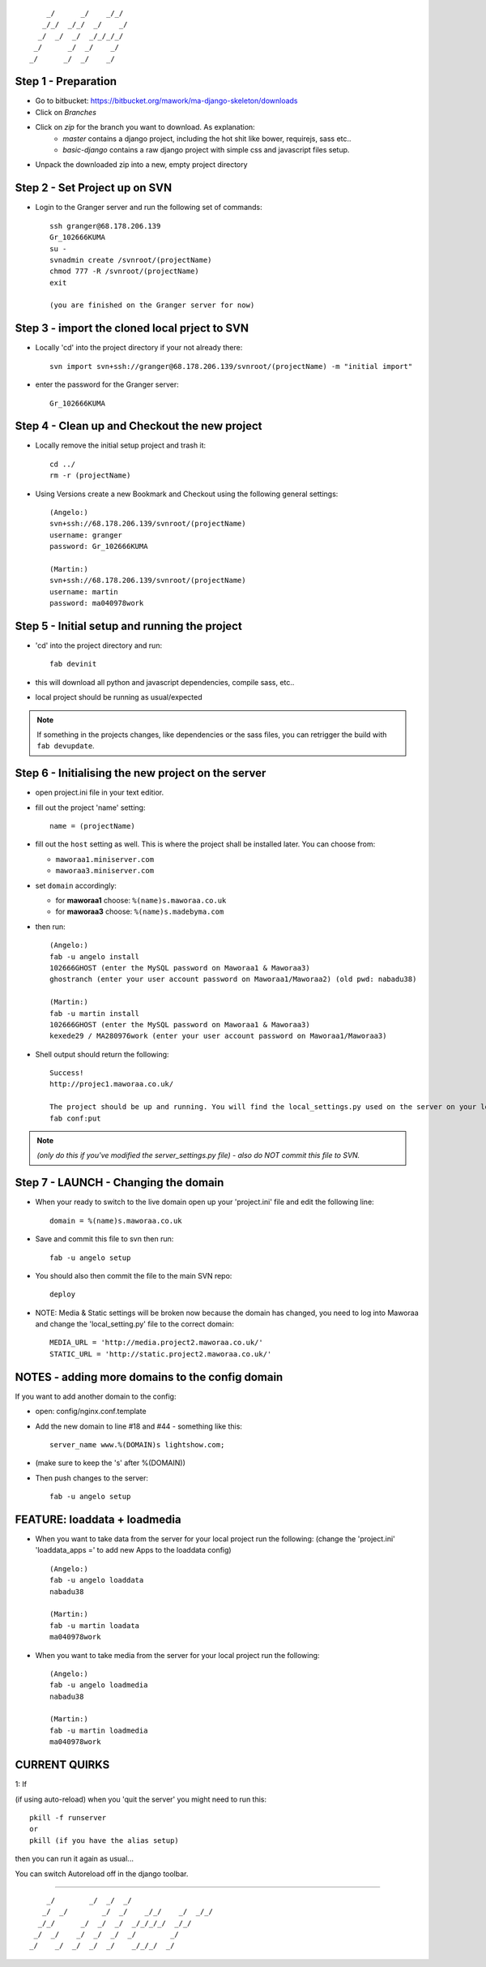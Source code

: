 ::

        _/      _/    _/_/    
       _/_/  _/_/  _/    _/   
      _/  _/  _/  _/_/_/_/    
     _/      _/  _/    _/     
    _/      _/  _/    _/      
                            


Step 1 - Preparation
====================

- Go to bitbucket: https://bitbucket.org/mawork/ma-django-skeleton/downloads
- Click on *Branches*
- Click on *zip* for the branch you want to download. As explanation:
    - *master* contains a django project, including the hot shit like
      bower, requirejs, sass etc..
    - *basic-django* contains a raw django project with simple css and
      javascript files setup.
- Unpack the downloaded zip into a new, empty project directory



Step 2 - Set Project up on SVN
==============================

- Login to the Granger server and run the following set of commands::

    ssh granger@68.178.206.139 
    Gr_102666KUMA
    su - 
    svnadmin create /svnroot/(projectName)
    chmod 777 -R /svnroot/(projectName)
    exit

    (you are finished on the Granger server for now)



Step 3 - import the cloned local prject to SVN
==============================================

- Locally 'cd' into the project directory if your not already there::

    svn import svn+ssh://granger@68.178.206.139/svnroot/(projectName) -m "initial import"

- enter the password for the Granger server::

    Gr_102666KUMA



Step 4 - Clean up and Checkout the new project
==============================================

- Locally remove the initial setup project and trash it::

    cd ../
    rm -r (projectName)

- Using Versions create a new Bookmark and Checkout using the following general settings::

    (Angelo:)
    svn+ssh://68.178.206.139/svnroot/(projectName)
    username: granger
    password: Gr_102666KUMA

    (Martin:)
    svn+ssh://68.178.206.139/svnroot/(projectName)
    username: martin
    password: ma040978work

 

Step 5 - Initial setup and running the project
==============================================

- 'cd' into the project directory and run::

    fab devinit

- this will download all python and javascript dependencies, compile sass, etc..
- local project should be running as usual/expected

.. note::

    If something in the projects changes, like dependencies or the sass files,
    you can retrigger the build with ``fab devupdate``.



Step 6 - Initialising the new project on the server
===================================================

- open project.ini file in your text editior.
- fill out the project 'name' setting::

    name = (projectName)

- fill out the ``host`` setting as well. This is where the project shall be
  installed later. You can choose from:

  - ``maworaa1.miniserver.com``
  - ``maworaa3.miniserver.com``

- set ``domain`` accordingly:

  - for **maworaa1** choose: ``%(name)s.maworaa.co.uk``
  - for **maworaa3** choose: ``%(name)s.madebyma.com``

- then run::

    (Angelo:)
    fab -u angelo install
    102666GHOST (enter the MySQL password on Maworaa1 & Maworaa3)
    ghostranch (enter your user account password on Maworaa1/Maworaa2) (old pwd: nabadu38)

    (Martin:)
    fab -u martin install
    102666GHOST (enter the MySQL password on Maworaa1 & Maworaa3)
    kexede29 / MA280976work (enter your user account password on Maworaa1/Maworaa3)

- Shell output should return the following::

    Success!
    http://projec1.maworaa.co.uk/

    The project should be up and running. You will find the local_settings.py used on the server on your local machine as server_settings.py in the current working directory. Modify it as needed and upload again with:
    fab conf:put

.. note:: *(only do this if you've modified the server_settings.py file) - also do NOT commit this file to SVN.*



Step 7 - LAUNCH - Changing the domain
=====================================

- When your ready to switch to the live domain open up your 'project.ini' file and edit the following line::

    domain = %(name)s.maworaa.co.uk

- Save and commit this file to svn then run::

    fab -u angelo setup

- You should also then commit the file to the main SVN repo::

    deploy


- NOTE: Media & Static settings will be broken now because the domain has changed, you need to log into Maworaa and change the 'local_setting.py' file to the correct domain::

    MEDIA_URL = 'http://media.project2.maworaa.co.uk/'
    STATIC_URL = 'http://static.project2.maworaa.co.uk/'


NOTES - adding more domains to the config domain
================================================

If you want to add another domain to the config:
	
- open: config/nginx.conf.template
- Add the new domain to line #18 and #44 - something like this::

    server_name www.%(DOMAIN)s lightshow.com;

- (make sure to keep the 's' after %(DOMAIN))
- Then push changes to the server::

    fab -u angelo setup	



FEATURE: loaddata + loadmedia
=============================

- When you want to take data from the server for your local project run the following:
  (change the 'project.ini' 'loaddata_apps =' to add new Apps to the loaddata config)

  ::

    (Angelo:)
    fab -u angelo loaddata
    nabadu38

    (Martin:)
    fab -u martin loadata
    ma040978work

- When you want to take media from the server for your local project run the following::

    (Angelo:)
    fab -u angelo loadmedia
    nabadu38

    (Martin:)
    fab -u martin loadmedia
    ma040978work



CURRENT QUIRKS
==============

1: If

(if using auto-reload) when you 'quit the server' you might need to run this::
	
    pkill -f runserver
    or
    pkill (if you have the alias setup)

then you can run it again as usual...

You can switch Autoreload off in the django toolbar.


==============================================

::
                                                  
        _/        _/  _/  _/                      
       _/  _/        _/  _/    _/_/    _/  _/_/   
      _/_/      _/  _/  _/  _/_/_/_/  _/_/        
     _/  _/    _/  _/  _/  _/        _/           
    _/    _/  _/  _/  _/    _/_/_/  _/            
                                        
